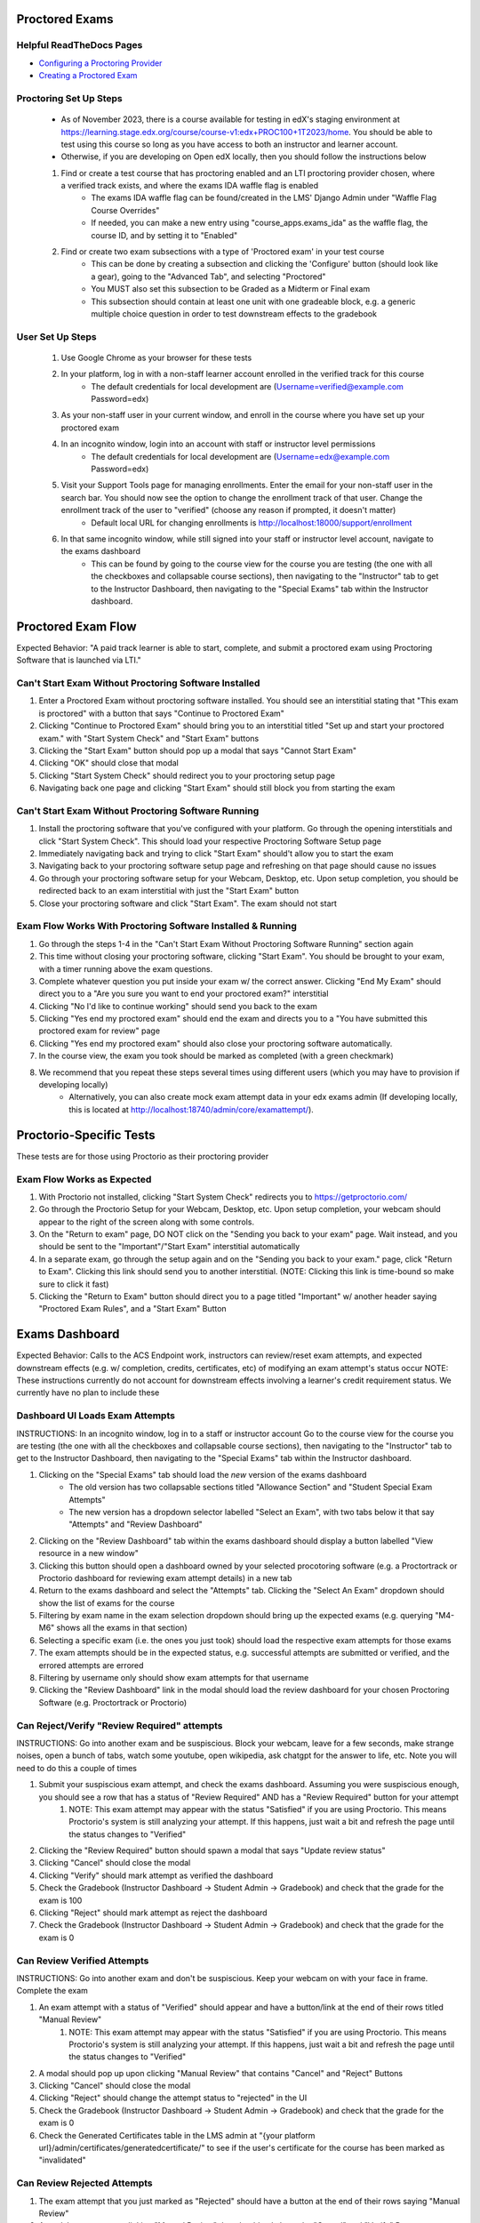 Proctored Exams
===============

Helpful ReadTheDocs Pages
-------------------------
- `Configuring a Proctoring Provider <https://edx.readthedocs.io/projects/edx-partner-course-staff/en/latest/proctored_exams/proctored_enabling.html#configuring-proctoring-provider>`_
- `Creating a Proctored Exam <https://edx.readthedocs.io/projects/edx-partner-course-staff/en/latest/proctored_exams/pt_create.html#creating-a-proctored-exam>`_


Proctoring Set Up Steps
-----------------------
    - As of November 2023, there is a course available for testing in edX's staging environment at https://learning.stage.edx.org/course/course-v1:edx+PROC100+1T2023/home. You should be able to test using this course so long as you have access to both an instructor and learner account.
    - Otherwise, if you are developing on Open edX locally, then you should follow the instructions below
    #. Find or create a test course that has proctoring enabled and an LTI proctoring provider chosen, where a verified track exists, and where the exams IDA waffle flag is enabled
        - The exams IDA waffle flag can be found/created in the LMS' Django Admin under "Waffle Flag Course Overrides"
        - If needed, you can make a new entry using "course_apps.exams_ida" as the waffle flag, the course ID, and by setting it to "Enabled"
    #. Find or create two exam subsections with a type of 'Proctored exam' in your test course
        - This can be done by creating a subsection and clicking the 'Configure' button (should look like a gear), going to the "Advanced Tab", and selecting "Proctored"
        - You MUST also set this subsection to be Graded as a Midterm or Final exam
        - This subsection should contain at least one unit with one gradeable block, e.g. a generic multiple choice question in order to test downstream effects to the gradebook

User Set Up Steps
-----------------
    #. Use Google Chrome as your browser for these tests
    #. In your platform, log in with a non-staff learner account enrolled in the verified track for this course
        - The default credentials for local development are (Username=verified@example.com Password=edx)
    #. As your non-staff user in your current window, and enroll in the course where you have set up your proctored exam
    #. In an incognito window, login into an account with staff or instructor level permissions
        - The default credentials for local development are (Username=edx@example.com Password=edx)
    #. Visit your Support Tools page for managing enrollments. Enter the email for your non-staff user in the search bar. You should now see the option to change the enrollment track of that user. Change the enrollment track of the user to "verified" (choose any reason if prompted, it doesn't matter)
        - Default local URL for changing enrollments is http://localhost:18000/support/enrollment
    #. In that same incognito window, while still signed into your staff or instructor level account, navigate to the exams dashboard
        - This can be found by going to the course view for the course you are testing (the one with all the checkboxes and collapsable course sections), then navigating to the "Instructor" tab to get to the Instructor Dashboard, then navigating to the "Special Exams" tab within the Instructor dashboard.

Proctored Exam Flow
===================
Expected Behavior: "A paid track learner is able to start, complete, and submit a proctored exam using Proctoring Software that is launched via LTI."

Can't Start Exam Without Proctoring Software Installed
------------------------------------------------------
#. Enter a Proctored Exam without proctoring software installed. You should see an interstitial stating that "This exam is proctored" with a button that says "Continue to Proctored Exam"
#. Clicking "Continue to Proctored Exam" should bring you to an interstitial titled "Set up and start your proctored exam." with "Start System Check" and "Start Exam" buttons
#. Clicking the "Start Exam" button should pop up a modal that says "Cannot Start Exam"
#. Clicking "OK" should close that modal
#. Clicking "Start System Check" should redirect you to your proctoring setup page
#. Navigating back one page and clicking "Start Exam" should still block you from starting the exam

Can't Start Exam Without Proctoring Software Running
----------------------------------------------------
#. Install the proctoring software that you've configured with your platform. Go through the opening interstitials and click "Start System Check". This should load your respective Proctoring Software Setup page
#. Immediately navigating back and trying to click "Start Exam" should't allow you to start the exam
#. Navigating back to your proctoring software setup page and refreshing on that page should cause no issues
#. Go through your proctoring software setup for your Webcam, Desktop, etc. Upon setup completion, you should be redirected back to an exam interstitial with just the "Start Exam" button
#. Close your proctoring software and click "Start Exam". The exam should not start

Exam Flow Works With Proctoring Software Installed & Running
------------------------------------------------------------
#. Go through the steps 1-4 in the "Can't Start Exam Without Proctoring Software Running" section again
#. This time without closing your proctoring software, clicking "Start Exam". You should be brought to your exam, with a timer running above the exam questions.
#. Complete whatever question you put inside your exam w/ the correct answer. Clicking "End My Exam" should direct you to a "Are you sure you want to end your proctored exam?" interstitial
#. Clicking "No I'd like to continue working" should send you back to the exam
#. Clicking "Yes end my proctored exam" should end the exam and directs you to a "You have submitted this proctored exam for review" page
#. Clicking "Yes end my proctored exam" should also close your proctoring software automatically.
#. In the course view, the exam you took should be marked as completed (with a green checkmark)
#. We recommend that you repeat these steps several times using different users (which you may have to provision if developing locally)
    - Alternatively, you can also create mock exam attempt data in your edx exams admin (If developing locally, this is located at http://localhost:18740/admin/core/examattempt/).

Proctorio-Specific Tests
========================
These tests are for those using Proctorio as their proctoring provider

Exam Flow Works as Expected
---------------------------
#. With Proctorio not installed, clicking "Start System Check" redirects you to https://getproctorio.com/
#. Go through the Proctorio Setup for your Webcam, Desktop, etc. Upon setup completion, your webcam should appear to the right of the screen along with some controls. 
#. On the "Return to exam" page, DO NOT click on the "Sending you back to your exam" page. Wait instead, and you should be sent to the "Important"/"Start Exam" interstitial automatically
#. In a separate exam, go through the setup again and on the "Sending you back to your exam." page, click "Return to Exam". Clicking this link should send you to another interstitial. (NOTE: Clicking this link is time-bound so make sure to click it fast)
#. Clicking the "Return to Exam" button should direct you to a page titled "Important" w/ another header saying "Proctored Exam Rules", and a "Start Exam" Button

Exams Dashboard
===============
Expected Behavior: Calls to the ACS Endpoint work, instructors can review/reset exam attempts, and expected downstream effects (e.g. w/ completion, credits, certificates, etc) of modifying an exam attempt's status occur
NOTE: These instructions currently do not account for downstream effects involving a learner's credit requirement status. We currently have no plan to include these

Dashboard UI Loads Exam Attempts
--------------------------------
INSTRUCTIONS: In an incognito window, log in to a staff or instructor account Go to the course view for the course you are testing (the one with all the checkboxes and collapsable course sections), then navigating to the "Instructor" tab to get to the Instructor Dashboard, then navigating to the "Special Exams" tab within the Instructor dashboard.

#. Clicking on the "Special Exams" tab should load the *new* version of the exams dashboard
    - The old version has two collapsable sections titled "Allowance Section" and "Student Special Exam Attempts"
    - The new version has a dropdown selector labelled "Select an Exam", with two tabs below it that say "Attempts" and "Review Dashboard"
#. Clicking on the "Review Dashboard" tab within the exams dashboard should display a button labelled "View resource in a new window"
#. Clicking this button should open a dashboard owned by your selected procotoring software (e.g. a Proctortrack or Proctorio dashboard for reviewing exam attempt details) in a new tab
#. Return to the exams dashboard and select the "Attempts" tab. Clicking the "Select An Exam" dropdown should show the list of exams for the course
#. Filtering by exam name in the exam selection dropdown should bring up the expected exams (e.g. querying "M4-M6" shows all the exams in that section)
#. Selecting a specific exam (i.e. the ones you just took) should load the respective exam attempts for those exams
#. The exam attempts should be in the expected status, e.g. successful attempts are submitted or verified, and the errored attempts are errored
#. Filtering by username only should show exam attempts for that username
#. Clicking the "Review Dashboard" link in the modal should load the review dashboard for your chosen Proctoring Software (e.g. Proctortrack or Proctorio)

Can Reject/Verify "Review Required" attempts
--------------------------------------------
INSTRUCTIONS: Go into another exam and be suspiscious. Block your webcam, leave for a few seconds, make strange noises, open a bunch of tabs, watch some youtube, open wikipedia, ask chatgpt for the answer to life, etc. Note you will need to do this a couple of times

#. Submit your suspiscious exam attempt, and check the exams dashboard. Assuming you were suspiscious enough, you should see a row that has a status of "Review Required" AND has a "Review Required" button for your attempt
    #. NOTE: This exam attempt may appear with the status "Satisfied" if you are using Proctorio. This means Proctorio's system is still analyzing your attempt. If this happens, just wait a bit and refresh the page until the status changes to "Verified"
#. Clicking the "Review Required" button should spawn a modal that says "Update review status"
#. Clicking "Cancel" should close the modal
#. Clicking "Verify" should mark attempt as verified the dashboard
#. Check the Gradebook (Instructor Dashboard -> Student Admin -> Gradebook) and check that the grade for the exam is 100
#. Clicking "Reject" should mark attempt as reject the dashboard
#. Check the Gradebook (Instructor Dashboard -> Student Admin -> Gradebook) and check that the grade for the exam is 0

Can Review Verified Attempts
----------------------------
INSTRUCTIONS: Go into another exam and don't be suspiscious. Keep your webcam on with your face in frame. Complete the exam

#. An exam attempt with a status of "Verified" should appear and have a button/link at the end of their rows titled "Manual Review"
    #. NOTE: This exam attempt may appear with the status "Satisfied" if you are using Proctorio. This means Proctorio's system is still analyzing your attempt. If this happens, just wait a bit and refresh the page until the status changes to "Verified"
#. A modal should pop up upon clicking "Manual Review" that contains "Cancel" and "Reject" Buttons
#. Clicking "Cancel" should close the modal
#. Clicking "Reject" should change the attempt status to "rejected" in the UI
#. Check the Gradebook (Instructor Dashboard -> Student Admin -> Gradebook) and check that the grade for the exam is 0
#. Check the Generated Certificates table in the LMS admin at "{your platform url}/admin/certificates/generatedcertificate/" to see if the user's certificate for the course has been marked as "invalidated"

Can Review Rejected Attempts
----------------------------
#. The exam attempt that you just marked as "Rejected" should have a button at the end of their rows saying "Manual Review"
#. A modal pops up upon clicking "Manual Review" that should only have the "Cancel" and "Verify" Buttons
#. Clicking "Cancel" should close the modal
#. Clicking "Verify" should change the attempt status to "verified" in the UI
#. Check the Gradebook (Instructor Dashboard -> Student Admin -> Gradebook) and check that the grade for the exam is 100


Can Reset Errored Exam Attempts
===============================
INSTRUCTIONS: Using Proctorio, start a new exam in your learner account, then open Chrome devtools using Cmd+Option+I on Mac (F12 on Windows).

#. If you don't happen to be using Proctorio, you will need to find a way to error out your exam and test that the expected behavior occurs.
#. The exam should error out the exam and load a "Error with proctored exam" page
#. If you are using Proctorio, this should open the "Proctorio Support" page in another tab
#. In your admin account, go to the exams dashboard. The respective exam attempt should appear in the exams dashboard with the status "Error"
#. Clicking the "Reset" link/button on the exam attempt should bring up a confirmation modal
#. Clicking "No (Cancel)" should close the modal
#. Clicking "Yes I'm Sure" should remove the exam attempt from the table (confirming that it's been reset)
#. The learner's completion status for the exam should be reset (i.e. the green checkmark is now gone)
#. As a learner, try taking the exam again. You should be brought to the initial interstitials, as though this were your first time taking the exam.
